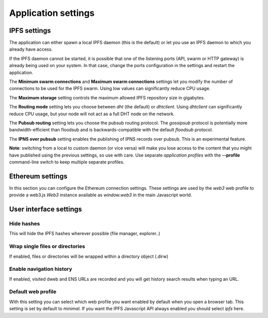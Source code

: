 
Application settings
====================

.. image:: ../../../../share/icons/settings.png
    :width: 64
    :height: 64

IPFS settings
-------------

The application can either spawn a local IPFS daemon (this is the default) or let
you use an IPFS daemon to which you already have access.

If the IPFS daemon cannot be started, it is possible that one of the listening
ports (API, swarm or HTTP gateway) is already being used on your system. In
that case, change the ports configuration in the settings and restart the
application.

The **Minimum swarm connections** and **Maximum swarm connections** settings
let you modify the number of connections to be used for the IPFS swarm.
Using low values can significantly reduce CPU usage.

The **Maximum storage** setting controls the maximum allowed IPFS repository
size in gigabytes.

The **Routing mode** setting lets you choose between *dht* (the default)
or *dhtclient*.  Using *dhtclient* can significantly reduce CPU usage, but
your node will not act as a full DHT node on the network.

The **Pubsub routing** setting lets you choose the pubsub routing protocol.
The *gossipsub* protocol is potentially more bandwidth-efficient than
floodsub and is backwards-compatible with the default *floodsub* protocol.

The **IPNS over pubsub** setting enables the publishing of IPNS records
over pubsub. This is an experimental feature.

**Note**: switching from a local to custom daemon (or vice versa) will make you
lose access to the content that you might have published using the previous
settings, so use with care. Use separate *application profiles* with the
**--profile** command-line switch to keep multiple separate profiles.

Ethereum settings
-----------------

In this section you can configure the Ethereum connection settings.
These settings are used by the *web3* web profile to provide
a web3.js *Web3* instance available as *window.web3* in the main
Javascript world.

User interface settings
-----------------------

Hide hashes
^^^^^^^^^^^

This will hide the IPFS hashes wherever possible (file manager, explorer..)

Wrap single files or directories
^^^^^^^^^^^^^^^^^^^^^^^^^^^^^^^^

If enabled, files or directories will be wrapped within a directory object
(.dirw)

Enable navigation history
^^^^^^^^^^^^^^^^^^^^^^^^^

If enabled, visited dweb and ENS URLs are recorded and you will get
history search results when typing an URL.

Default web profile
^^^^^^^^^^^^^^^^^^^

With this setting you can select which web profile you want enabled
by default when you open a browser tab. This setting is set by
default to *minimal*. If you want the IPFS Javascript API always
enabled you should select *ipfs* here.
